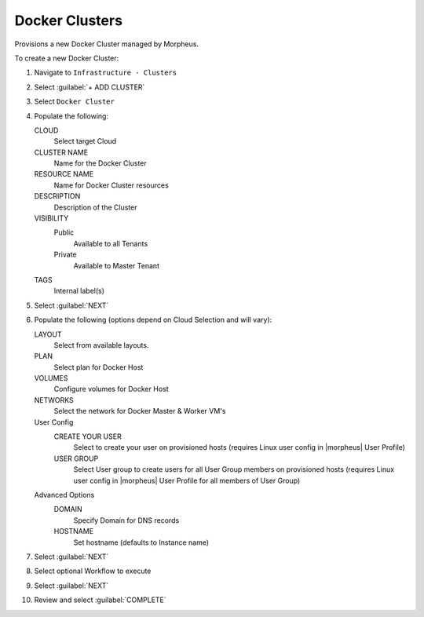 Docker Clusters
---------------

Provisions a new Docker Cluster managed by Morpheus.


To create a new Docker Cluster:

#. Navigate to ``Infrastructure - Clusters``
#. Select :guilabel:`+ ADD CLUSTER`
#. Select ``Docker Cluster``
#. Populate the following:

   CLOUD
    Select target Cloud
   CLUSTER NAME
    Name for the Docker Cluster
   RESOURCE NAME
    Name for Docker Cluster resources
   DESCRIPTION
    Description of the Cluster
   VISIBILITY
    Public
      Available to all Tenants
    Private
      Available to Master Tenant
   TAGS
    Internal label(s)

#. Select :guilabel:`NEXT`
#. Populate the following (options depend on Cloud Selection and will vary):

   LAYOUT
    Select from available layouts. 
   PLAN
    Select plan for Docker Host
   VOLUMES
    Configure volumes for Docker Host
   NETWORKS
    Select the network for Docker Master & Worker VM's
   User Config
     CREATE YOUR USER
       Select to create your user on provisioned hosts (requires Linux user config in |morpheus| User Profile)
     USER GROUP
       Select User group to create users for all User Group members on provisioned hosts (requires Linux user config in |morpheus| User Profile for all members of User Group)
   Advanced Options
    DOMAIN
      Specify Domain for DNS records
    HOSTNAME
      Set hostname (defaults to Instance name)

#. Select :guilabel:`NEXT`
#. Select optional Workflow to execute
#. Select :guilabel:`NEXT`
#. Review and select :guilabel:`COMPLETE`

